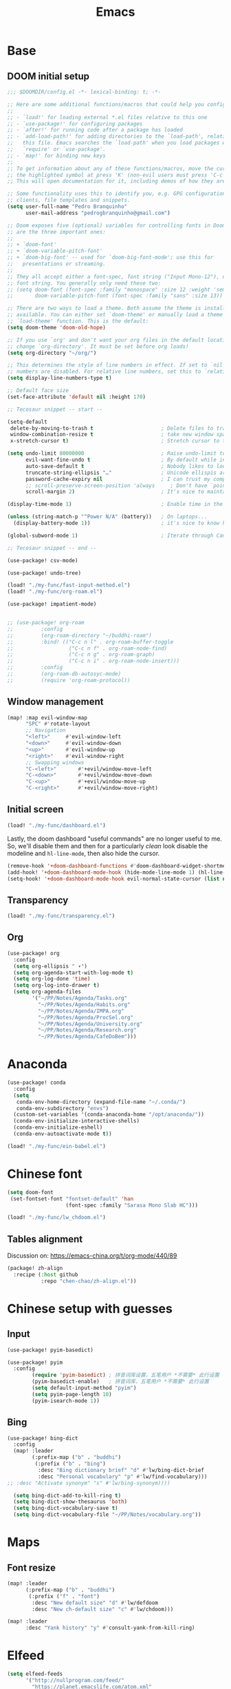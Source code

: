 #+TITLE: Emacs
#+PROPERTY: header-args:emacs-lisp :tangle ./config.el

* Base
** DOOM initial setup
#+begin_src emacs-lisp
;;; $DOOMDIR/config.el -*- lexical-binding: t; -*-

;; Here are some additional functions/macros that could help you configure Doom:
;;
;; - `load!' for loading external *.el files relative to this one
;; - `use-package!' for configuring packages
;; - `after!' for running code after a package has loaded
;; - `add-load-path!' for adding directories to the `load-path', relative to
;;   this file. Emacs searches the `load-path' when you load packages with
;;   `require' or `use-package'.
;; - `map!' for binding new keys
;;
;; To get information about any of these functions/macros, move the cursor over
;; the highlighted symbol at press 'K' (non-evil users must press 'C-c c k').
;; This will open documentation for it, including demos of how they are used.

;; Some functionality uses this to identify you, e.g. GPG configuration, email
;; clients, file templates and snippets.
(setq user-full-name "Pedro Branquinho"
      user-mail-address "pedrogbranquinho@gmail.com")

;; Doom exposes five (optional) variables for controlling fonts in Doom. Here
;; are the three important ones:
;;
;; + `doom-font'
;; + `doom-variable-pitch-font'
;; + `doom-big-font' -- used for `doom-big-font-mode'; use this for
;;   presentations or streaming.
;;
;; They all accept either a font-spec, font string ("Input Mono-12"), or xlfd
;; font string. You generally only need these two:
;; (setq doom-font (font-spec :family "monospace" :size 12 :weight 'semi-light)
;;       doom-variable-pitch-font (font-spec :family "sans" :size 13))

;; There are two ways to load a theme. Both assume the theme is installed and
;; available. You can either set `doom-theme' or manually load a theme with the
;; `load-theme' function. This is the default:
(setq doom-theme 'doom-old-hope)

;; If you use `org' and don't want your org files in the default location below,
;; change `org-directory'. It must be set before org loads!
(setq org-directory "~/org/")

;; This determines the style of line numbers in effect. If set to `nil', line
;; numbers are disabled. For relative line numbers, set this to `relative'.
(setq display-line-numbers-type t)

;; Default face size
(set-face-attribute 'default nil :height 170)

;; Tecosaur snippet -- start --

(setq-default
 delete-by-moving-to-trash t                      ; Delete files to trash
 window-combination-resize t                      ; take new window space from all other windows (not just current)
 x-stretch-cursor t)                              ; Stretch cursor to the glyph width

(setq undo-limit 80000000                         ; Raise undo-limit to 80Mb
      evil-want-fine-undo t                       ; By default while in insert all changes are one big blob. Be more granular
      auto-save-default t                         ; Nobody likes to loose work, I certainly don't
      truncate-string-ellipsis "…"                ; Unicode ellispis are nicer than "...", and also save /precious/ space
      password-cache-expiry nil                   ; I can trust my computers ... can't I?
      ;; scroll-preserve-screen-position 'always     ; Don't have `point' jump around
      scroll-margin 2)                            ; It's nice to maintain a little margin

(display-time-mode 1)                             ; Enable time in the mode-line

(unless (string-match-p "^Power N/A" (battery))   ; On laptops...
  (display-battery-mode 1))                       ; it's nice to know how much power you have

(global-subword-mode 1)                           ; Iterate through CamelCase words

;; Tecosaur snippet -- end --

(use-package! csv-mode)

(use-package! undo-tree)

(load! "./my-func/fast-input-method.el")
(load! "./my-func/org-roam.el")

(use-package! impatient-mode)


;; (use-package! org-roam
;;         :config
;;         (org-roam-directory "~/buddhi-roam")
;;         :bind! (("C-c n l" . org-roam-buffer-toggle
;;                  ("C-c n f" . org-roam-node-find)
;;                  ("C-c n g" . org-roam-graph)
;;                  ("C-c n i" . org-roam-node-insert)))
;;         :config
;;         (org-roam-db-autosyc-mode)
;;         (require 'org-roam-protocol))
#+end_src

** Window management
#+begin_src emacs-lisp
(map! :map evil-window-map
      "SPC" #'rotate-layout
      ;; Navigation
      "<left>"     #'evil-window-left
      "<down>"     #'evil-window-down
      "<up>"       #'evil-window-up
      "<right>"    #'evil-window-right
      ;; Swapping windows
      "C-<left>"       #'+evil/window-move-left
      "C-<down>"       #'+evil/window-move-down
      "C-<up>"         #'+evil/window-move-up
      "C-<right>"      #'+evil/window-move-right)
#+end_src

#+RESULTS:

** Initial screen

#+begin_src emacs-lisp
(load! "./my-func/dashboard.el")
#+end_src

#+RESULTS:
: t

Lastly, the doom dashboard "useful commands" are no longer useful to me.
So, we'll disable them and then for a particularly /clean/ look disable
the modeline and ~hl-line-mode~, then also hide the cursor.

#+begin_src emacs-lisp
(remove-hook '+doom-dashboard-functions #'doom-dashboard-widget-shortmenu)
(add-hook! '+doom-dashboard-mode-hook (hide-mode-line-mode 1) (hl-line-mode -1))
(setq-hook! '+doom-dashboard-mode-hook evil-normal-state-cursor (list nil))
#+end_src
** Transparency
#+begin_src emacs-lisp
(load! "./my-func/transparency.el")
#+end_src
** Org
#+begin_src emacs-lisp
(use-package! org
  :config
  (setq org-ellipsis " ▾")
  (setq org-agenda-start-with-log-mode t)
  (setq org-log-done 'time)
  (setq org-log-into-drawer t)
  (setq org-agenda-files
        '("~/PP/Notes/Agenda/Tasks.org"
          "~/PP/Notes/Agenda/Habits.org"
          "~/PP/Notes/Agenda/IMPA.org"
          "~/PP/Notes/Agenda/ProcSel.org"
          "~/PP/Notes/Agenda/University.org"
          "~/PP/Notes/Agenda/Research.org"
          "~/PP/Notes/Agenda/CafeDoBem")))
#+end_src

* Anaconda
#+begin_src emacs-lisp
(use-package! conda
  :config
  (setq
   conda-env-home-directory (expand-file-name "~/.conda/")
   conda-env-subdirectory "envs")
  (custom-set-variables '(conda-anaconda-home "/opt/anaconda/"))
  (conda-env-initialize-interactive-shells)
  (conda-env-initialize-eshell)
  (conda-env-autoactivate-mode t))
#+end_src

#+begin_src emacs-lisp
(load! "./my-func/ein-babel.el")
#+end_src

#+RESULTS:
: t

* Chinese font
#+begin_src emacs-lisp
(setq doom-font
 (set-fontset-font "fontset-default" 'han
                   (font-spec :family "Sarasa Mono Slab HC")))
#+end_src

#+begin_src emacs-lisp
(load! "./my-func/lw_chdoom.el")
#+end_src

#+RESULTS:
: t

** Tables alignment

Discussion on: https://emacs-china.org/t/org-mode/440/89
#+begin_src emacs-lisp :tangle packages.el
(package! zh-align
  :recipe (:host github
           :repo "chen-chao/zh-align.el"))      
#+end_src

#+RESULTS:
| zh-align | :modules | ((:private . Emacs) (:private . modules)) | :recipe | (:host github :repo chen-chao/zh-align.el) |

* Chinese setup with guesses
** Input
#+begin_src emacs-lisp
(use-package! pyim-basedict)

(use-package! pyim
  :config
        (require 'pyim-basedict) ; 拼音词库设置，五笔用户 *不需要* 此行设置
        (pyim-basedict-enable)   ; 拼音词库，五笔用户 *不需要* 此行设置
        (setq default-input-method "pyim")
        (setq pyim-page-length 10)
        (pyim-isearch-mode 1))

#+end_src

** Bing
#+begin_src emacs-lisp
(use-package! bing-dict
  :config
  (map! :leader
        (:prefix-map ("b" . "buddhi")
         (:prefix ("b" . "bing")
          :desc "Bing dictionary brief" "d" #'lw/bing-dict-brief
          :desc "Personal vocabulary" "p" #'lw/find-vocabulary)))
;; :desc "Activate synonym" "s" #'lw/bing-synonym))))

  (setq bing-dict-add-to-kill-ring t)
  (setq bing-dict-show-thesaurus 'both)
  (setq bing-dict-vocabulary-save t)
  (setq bing-dict-vocabulary-file "~/PP/Notes/vocabulary.org"))
#+end_src
* Maps
** Font resize
#+begin_src emacs-lisp
(map! :leader
      (:prefix-map ("b" . "buddhi")
       (:prefix ("f" . "font")
        :desc "New default size" "d" #'lw/defdoom
        :desc "New ch-default size" "c" #'lw/chdoom)))
#+end_src

#+begin_src emacs-lisp
(map! :leader
      :desc "Yank history" "y" #'consult-yank-from-kill-ring)
#+end_src

* Elfeed
#+begin_src emacs-lisp
(setq elfeed-feeds
      '("http://nullprogram.com/feed/"
        "https://planet.emacslife.com/atom.xml"
        "https://arxiv.org/search/?query=physics+informed+neural+network&searchtype=all&source=header"))
#+end_src

* Minted

This change the default exportation options to =LaTeX=.
- =linenos= means each line in the code representations is numbered.

#+begin_src emacs-lisp
(setq org-latex-listings 'minted)

(setq org-latex-custom-lang-environments
      '((emacs-lisp "common-lispcode")))

(setq org-latex-minted-options
      '(("fontsize" "\\scriptsize")
        ("linenos" "false")
        ("bgcolor" "LightGray")
        ("frame" "lines")))

;; (setq org-latex-to-pdf-process
;;       '("pdflatex -shell-escape -interaction nonstopmode -output-directory %o %f"))

;; (add-to-list 'TeX-command-list
;;                 '("LaTeX-scape" "-shell-escape %`%l%(mode)%' %T" TeX-run-TeX nil
;;                         (latex-mode doctex-mode)
;;                         :help "Run LaTeX with scape") t)
#+end_src

 #+name: setup-minted


 #+begin_src emacs-lisp :exports both :silent
;; (setq-default TeX-master nil ; by each new file AUCTEX will ask for a master fie.
;;               TeX-PDF-mode t
;;               TeX-engine 'xetex)     ; optional
 #+end_src

 #+RESULTS: setup-minted
 | pdflatex -shell-escape -interaction nonstopmode -output-directory %o %f | pdflatex -shell-escape -interaction nonstopmode -output-directory %o %f | pdflatex -shell-escape -interaction nonstopmode -output-directory %o %f |

#+begin_src emacs-lisp
(map! :leader
        (:prefix-map ("b" . "buddhi")
         (:prefix ("l" . "latex")
          :desc "Shell scape" "s" #'lw/TeX-command-toggle-shell-escape)))
#+end_src

#+RESULTS:
: lw/TeX-command-toggle-shell-escape
* Org-ref
#+begin_src emacs-lisp
(use-package! helm-bibtex)

(use-package! gscholar-bibtex)

(use-package! bibtex-completion)

(use-package! org-ref
  :config
  (require 'org-ref-helm)
  (require 'org-ref-arxiv)
  (require 'org-ref-scopus)
  (require 'org-ref-wos)
  (map! :leader
        (:prefix-map ("b" . "buddhi")
         (:prefix ("l" . "latex")
          (:prefix ("i" . "insert")
           :desc "Bib-citation" "c" #'org-ref-insert-link
           :desc "Auto-ref" "r" #'org-ref-insert-ref-link
           :desc "Arxiv Search" "s" #'arxiv-search
           :desc "Arxiv Download" "d" #'arxiv-download-pdf-export-bibtex
           :desc "GScholar Search" "g" #'gscholar-bibtex))))
  (setq org-latex-pdf-process (list "latexmk -shell-escape -bibtex -f -pdf %f")))
#+end_src

#+RESULTS:
: t

#+begin_src emacs-lisp
(use-package! arxiv-mode
  :config
  (setq arxiv-default-download-folder
        (substitute-in-file-name "$HOME/Documents/Reseach/"))
  (setq arxiv-default-bibliography
        (substitute-in-file-name "$HOME/Bibliography/collection.bib")))
#+end_src

* Revert buffer
#+begin_src emacs-lisp
(map! :leader
      (:prefix-map ("b" . "buddhi")
       :desc "Revert buffer" "r" #'revert-buffer))
#+end_src

#+RESULTS:
: revert-buffer

* Celestial-mode-line
#+begin_src emacs-lisp
(use-package! celestial-mode-line
  :config
  (setq calendar-longitude "20.54S")
  (setq calendar-latitude "47.40W")
  (setq calendar-location-name "Franca, SP")
  (defvar celestial-mode-line-phase-representation-alist '((0 . "○") (1 . "☽") (2 . "●") (3 . "☾")))
  (defvar celestial-mode-line-sunrise-sunset-alist '((sunrise . "☀↑ ") (sunset . "☀↓ ")))
  (defvar celestial-mode-line-phase-representation-alist '((0 . "( )") (1 . "|)") (2 . "(o)") (3 . "|)")))
  (defvar celestial-mode-line-sunrise-sunset-alist '((sunrise . "*^") (sunset . "*v")))
  (celestial-mode-line-start-timer))
#+end_src

#+RESULTS:
: t

#+begin_src emacs-lisp
(defun lw/sunset ()
  (interactive)
  (display-message-or-buffer (message "`%s'" (solar-sunrise-sunset-string (calendar-current-date)))))

(map! :leader
      (:prefix-map ("b" . "buddhi")
       :desc "Sunrise sunset info" "µ" #'lw/sunset))
#+end_src

#+RESULTS:
: lw/sunset

* Roam
#+begin_src emacs-lisp
  (use-package! deft
    :bind ("<f2>" . deft)
    :commands (deft)
    :config (setq deft-directory "~/buddhi-roam/"
                  deft-extensions '("md" "org"))
    :after org
    :bind
    ("C-c n d" . deft)
    :custom
    (deft-recursive t)
    (deft-use-filter-string-for-filename t)
    (deft-default-extension "org")
    (deft-directory org-roam-directory))
#+end_src

#+RESULTS:
: deft
* PDFs in Emacs
#+begin_src emacs-lisp
(use-package! pdf-tools)
#+end_src
* Programming Languages
** LaTeX
#+begin_src emacs-lisp
(setq org-format-latex-options (plist-put org-format-latex-options :scale 3.0))
#+end_src

#+RESULTS:
| :foreground | default | :background | default | :scale | 3.0 | :html-foreground | Black | :html-background | Transparent | :html-scale | 1.0 | :matchers | (begin $1 $ $$ \( \[) |
** Julia

* ERC/IRC Twitch

#+begin_src emacs-lisp
(use-package! erc-hl-nicks)
(use-package! erc-colorize)

(use-package! erc-twitch
  :config
  (add-hook! erc-twitch-mode-hook #'erc-colorize-enable)
  (add-hook! erc-twitch-mode-hook #'erc-hl-nicks-enable))
#+end_src

#+RESULTS:
: erc-colorize
* Pass
#+begin_src emacs-lisp
(use-package! hidepw)
#+end_src

#+RESULTS:
: hidepw

#+begin_src emacs-lisp
(use-package! helm-pass)
#+end_src

#+RESULTS:
: helm-pass

#+begin_src emacs-lisp
(map! :leader
      (:prefix-map ("b" . "buddhi")
        :desc "Password list" "p" #'helm-pass))
#+end_src

#+RESULTS:
: helm-pass
* Navigation
** Diary

#+begin_src emacs-lisp
(load! "./my-func/diary.el")
#+end_src

#+begin_src emacs-lisp
(map! :leader
      (:prefix-map ("b" . "buddhi")
        :desc "Diary entry" "d" #'lw/create-or-access-diary))
#+end_src

** Function definitions
#+begin_src emacs-lisp
(map! :leader
      (:prefix-map ("b" . "buddhi")
       (:prefix ("n" . "navigate to")
        :desc "Function at point" "f" #'find-function-at-point)))
#+end_src

#+RESULTS:
: find-function-at-point
* Magit
#+begin_src emacs-lisp
(map! :leader
      :desc "Magit" "m" #'magit)
#+end_src

* Go to =Emacs.org= and =my-func.org=

#+begin_src emacs-lisp
(map! :leader
      (:prefix-map ("b" . "buddhi")
                (:prefix ("n" . "navigate to")
                 :desc "Emacs.org" "e"  #'lw/goto-emacs-org
                 :desc "my-func.org" "F" #'lw/goto-my-func-org)))
#+end_src

#+RESULTS:
: lw/goto-my-func-org
